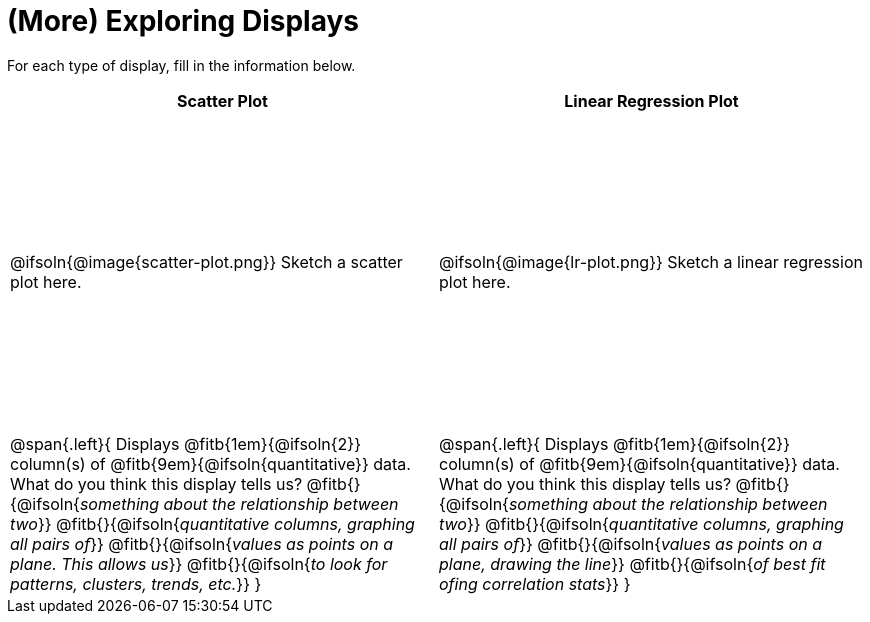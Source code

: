 = (More) Exploring Displays

++++
<style>
#content .fitb { margin-top: 1ex !important; width: 25em; min-width: 1.5em; }
#content tbody tr:first-child { height: 3.3in; }
#content img { max-height: 225px !important; display: block;}
</style>
++++

For each type of display, fill in the information below.

[cols="^1a,^1a",stripes="none",options="header"]
|===
| Scatter Plot
| Linear Regression Plot

| @ifsoln{@image{scatter-plot.png}} Sketch a scatter plot here.
| @ifsoln{@image{lr-plot.png}} Sketch a linear regression plot here.

|
--
@span{.left}{
Displays @fitb{1em}{@ifsoln{2}} column(s)
of @fitb{9em}{@ifsoln{quantitative}} data. +
What do you think this display tells us?
@fitb{}{@ifsoln{_something about the relationship between two_}}
@fitb{}{@ifsoln{_quantitative columns, graphing all pairs of_}}
@fitb{}{@ifsoln{_values as points on a plane. This allows us_}}
@fitb{}{@ifsoln{_to look for patterns, clusters, trends, etc._}}
}
--

|
--
@span{.left}{
Displays @fitb{1em}{@ifsoln{2}} column(s)
of @fitb{9em}{@ifsoln{quantitative}} data. +
What do you think this display tells us?
@fitb{}{@ifsoln{_something about the relationship between two_}}
@fitb{}{@ifsoln{_quantitative columns, graphing all pairs of_}}
@fitb{}{@ifsoln{_values as points on a plane, drawing the line_}}
@fitb{}{@ifsoln{_of best fit ofing correlation stats_}}
}
--
|===
